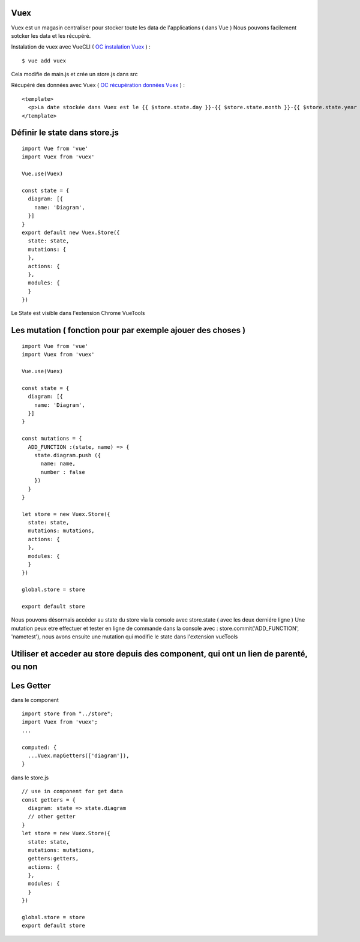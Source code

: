 Vuex
=============================

Vuex est un magasin centraliser pour stocker toute les data de l'applications ( dans Vue )
Nous pouvons facilement sotcker les data et les récupéré.

Instalation de vuex avec VueCLI ( `OC instalation Vuex`_ ) :
::

  $ vue add vuex

Cela modifie de main.js et crée un store.js dans src

Récupéré des données avec Vuex ( `OC récupération données Vuex`_ ) :
::

  <template>
    <p>La date stockée dans Vuex est le {{ $store.state.day }}-{{ $store.state.month }}-{{ $store.state.year }}.</p>
  </template>


Définir le state dans store.js
=============================
::

  import Vue from 'vue'
  import Vuex from 'vuex'

  Vue.use(Vuex)

  const state = {
    diagram: [{
      name: 'Diagram',
    }]
  }
  export default new Vuex.Store({
    state: state,
    mutations: {
    },
    actions: {
    },
    modules: {
    }
  })

Le State est visible dans l'extension Chrome VueTools

Les mutation ( fonction pour par exemple ajouer des choses )
=============================
::

  import Vue from 'vue'
  import Vuex from 'vuex'

  Vue.use(Vuex)

  const state = {
    diagram: [{
      name: 'Diagram',
    }]
  }

  const mutations = {
    ADD_FUNCTION :(state, name) => {
      state.diagram.push ({
        name: name,
        number : false
      })
    }
  }

  let store = new Vuex.Store({
    state: state,
    mutations: mutations,
    actions: {
    },
    modules: {
    }
  })

  global.store = store

  export default store

Nous pouvons désormais accéder au state du store via la console avec store.state ( avec les deux derniére ligne )
Une mutation peux etre effectuer et tester en ligne de commande dans la console avec : store.commit('ADD_FUNCTION', 'nametest'),
nous avons ensuite une mutation qui modifie le state dans l'extension vueTools

Utiliser et acceder au store depuis des component, qui ont un lien de parenté, ou non
=============================

Les Getter
=============================
dans le component
::

  import store from "../store";
  import Vuex from 'vuex';
  ...

  computed: {
    ...Vuex.mapGetters(['diagram']),
  }

dans le store.js
::

  // use in component for get data
  const getters = {
    diagram: state => state.diagram
    // other getter
  }
  let store = new Vuex.Store({
    state: state,
    mutations: mutations,
    getters:getters,
    actions: {
    },
    modules: {
    }
  })

  global.store = store
  export default store

.. _`OC instalation Vuex`: https://openclassrooms.com/fr/courses/6390311-creez-une-application-web-avec-vue-js/6869761-creez-un-data-store-centralise-avec-vuex
.. _`OC récupération données Vuex`: https://openclassrooms.com/fr/courses/6390311-creez-une-application-web-avec-vue-js/6870051-recuperez-des-donnees-depuis-vuex
